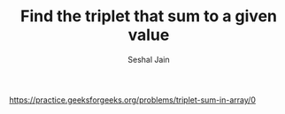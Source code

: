 #+TITLE: Find the triplet that sum to a given value
#+AUTHOR: Seshal Jain
#+TAGS[]: array
https://practice.geeksforgeeks.org/problems/triplet-sum-in-array/0
